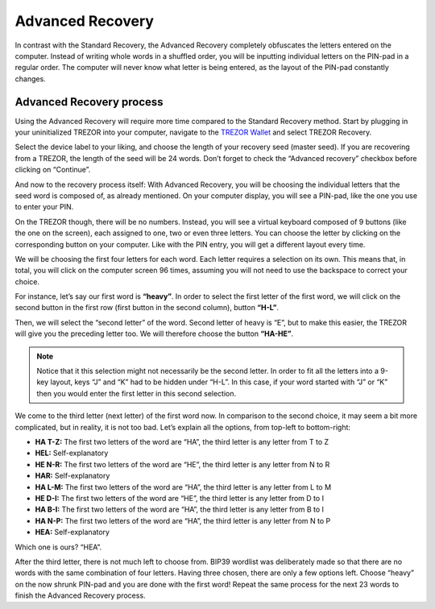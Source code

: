 Advanced Recovery
=================

In contrast with the Standard Recovery, the Advanced Recovery completely obfuscates the letters entered on the computer. Instead of writing whole words in a shuffled order, you will be inputting individual letters on the PIN-pad in a regular order. The computer will never know what letter is being entered, as the layout of the PIN-pad constantly changes.

Advanced Recovery process
-------------------------

Using the Advanced Recovery will require more time compared to the Standard Recovery method. Start by plugging in your uninitialized TREZOR into your computer, navigate to the `TREZOR Wallet <https://wallet.trezor.io>`_ and select TREZOR Recovery.

.. image:: images/advrec1.png

Select the device label to your liking, and choose the length of your recovery seed (master seed). If you are recovering from a TREZOR, the length of the seed will be 24 words. Don’t forget to check the “Advanced recovery” checkbox before clicking on “Continue”.

.. image :: images/advrec2.png

And now to the recovery process itself: With Advanced Recovery, you will be choosing the individual letters that the seed word is composed of, as already mentioned. On your computer display, you will see a PIN-pad, like the one you use to enter your PIN.

.. image :: images/advrec3.png

On the TREZOR though, there will be no numbers. Instead, you will see a virtual keyboard composed of 9 buttons (like the one on the screen), each assigned to one, two or even three letters. You can choose the letter by clicking on the corresponding button on your computer. Like with the PIN entry, you will get a different layout every time.

We will be choosing the first four letters for each word. Each letter requires a selection on its own. This means that, in total, you will click on the computer screen 96 times, assuming you will not need to use the backspace to correct your choice.

.. image :: images/advrec4.jpeg

For instance, let’s say our first word is **“heavy”**. In order to select the first letter of the first word, we will click on the second button in the first row (first button in the second column), button **“H-L”**.

.. image :: images/advrec5.jpeg

Then, we will select the “second letter” of the word. Second letter of heavy is “E”, but to make this easier, the TREZOR will give you the preceding letter too. We will therefore choose the button **“HA-HE”**.

.. note:: Notice that it this selection might not necessarily be the second letter. In order to fit all the letters into a 9-key layout, keys “J” and “K” had to be hidden under “H-L”. In this case, if your word started with “J” or “K” then you would enter the first letter in this second selection.

.. image :: images/advrec6.jpeg

We come to the third letter (next letter) of the first word now. In comparison to the second choice, it may seem a bit more complicated, but in reality, it is not too bad. Let’s explain all the options, from top-left to bottom-right:

- **HA T-Z:** The first two letters of the word are “HA”, the third letter is any letter from T to Z
- **HEL:** Self-explanatory
- **HE N-R:** The first two letters of the word are “HE”, the third letter is any letter from N to R
- **HAR:** Self-explanatory
- **HA L-M:** The first two letters of the word are “HA”, the third letter is any letter from L to M
- **HE D-I:** The first two letters of the word are “HE”, the third letter is any letter from D to I
- **HA B-I:** The first two letters of the word are “HA”, the third letter is any letter from B to I
- **HA N-P:** The first two letters of the word are “HA”, the third letter is any letter from N to P
- **HEA:** Self-explanatory

Which one is ours? “HEA”.

.. image :: images/advrec7.jpeg

After the third letter, there is not much left to choose from. BIP39 wordlist was deliberately made so that there are no words with the same combination of four letters. Having three chosen, there are only a few options left. Choose “heavy” on the now shrunk PIN-pad and you are done with the first word! Repeat the same process for the next 23 words to finish the Advanced Recovery process.